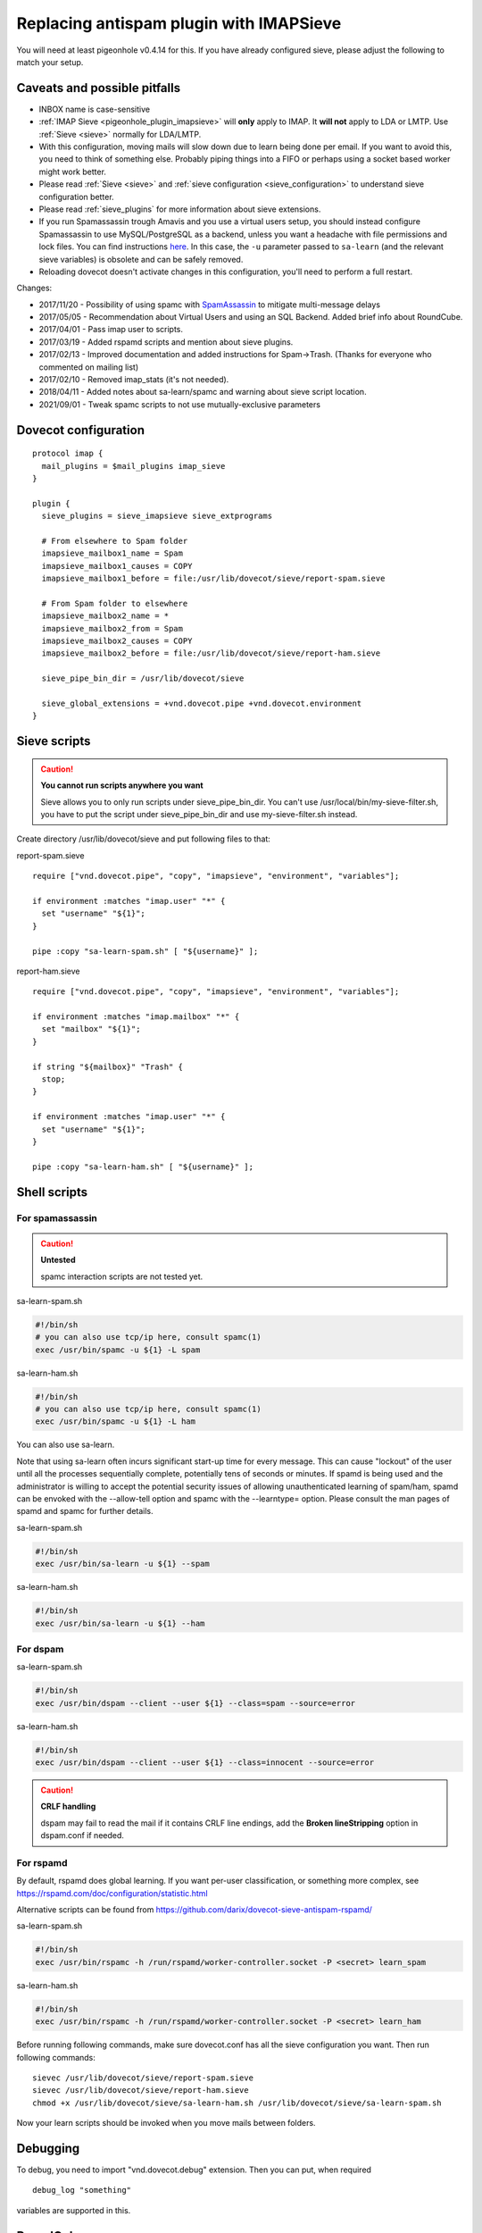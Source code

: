 .. _howto-antispam_with_imapsieve:

========================================
Replacing antispam plugin with IMAPSieve
========================================

You will need at least pigeonhole v0.4.14 for this. If you have already
configured sieve, please adjust the following to match your setup.

Caveats and possible pitfalls
-----------------------------

-  INBOX name is case-sensitive

-  :ref:`IMAP Sieve <pigeonhole_plugin_imapsieve>`
   will **only** apply to IMAP. It **will not** apply to LDA or LMTP.
   Use
   :ref:`Sieve <sieve>`
   normally for LDA/LMTP.

-  With this configuration, moving mails will slow down due to learn
   being done per email. If you want to avoid this, you need to think of
   something else. Probably piping things into a FIFO or perhaps using a
   socket based worker might work better.

-  Please read :ref:`Sieve <sieve>` and :ref:`sieve configuration <sieve_configuration>`
   to understand sieve configuration better.

-  Please read
   :ref:`sieve_plugins`
   for more information about sieve extensions.

-  If you run Spamassassin trough Amavis and you use a virtual users
   setup, you should instead configure Spamassassin to use
   MySQL/PostgreSQL as a backend, unless you want a headache with file
   permissions and lock files. You can find instructions
   `here <http://www.iredmail.org/docs/store.spamassassin.bayes.in.sql.html>`_.
   In this case, the ``-u`` parameter passed to ``sa-learn`` (and the
   relevant sieve variables) is obsolete and can be safely removed.

-  Reloading dovecot doesn't activate changes in this configuration,
   you'll need to perform a full restart.

Changes:

-  2017/11/20 - Possibility of using spamc with
   `SpamAssassin <https://wiki2.dovecot.org/SpamAssassin#>`_
   to mitigate multi-message delays

-  2017/05/05 - Recommendation about Virtual Users and using an SQL
   Backend. Added brief info about RoundCube.

-  2017/04/01 - Pass imap user to scripts.

-  2017/03/19 - Added rspamd scripts and mention about sieve plugins.

-  2017/02/13 - Improved documentation and added instructions for
   Spam->Trash. (Thanks for everyone who commented on mailing list)

-  2017/02/10 - Removed imap_stats (it's not needed).

-  2018/04/11 - Added notes about sa-learn/spamc and warning about sieve
   script location.
   
-  2021/09/01 - Tweak spamc scripts to not use mutually-exclusive parameters

Dovecot configuration
---------------------

::

   protocol imap {
     mail_plugins = $mail_plugins imap_sieve
   }

   plugin {
     sieve_plugins = sieve_imapsieve sieve_extprograms

     # From elsewhere to Spam folder
     imapsieve_mailbox1_name = Spam
     imapsieve_mailbox1_causes = COPY
     imapsieve_mailbox1_before = file:/usr/lib/dovecot/sieve/report-spam.sieve

     # From Spam folder to elsewhere
     imapsieve_mailbox2_name = *
     imapsieve_mailbox2_from = Spam
     imapsieve_mailbox2_causes = COPY
     imapsieve_mailbox2_before = file:/usr/lib/dovecot/sieve/report-ham.sieve

     sieve_pipe_bin_dir = /usr/lib/dovecot/sieve

     sieve_global_extensions = +vnd.dovecot.pipe +vnd.dovecot.environment
   }

Sieve scripts
-------------

.. caution::

   **You cannot run scripts anywhere you want**

   Sieve allows you to only run scripts under sieve_pipe_bin_dir. You
   can't use /usr/local/bin/my-sieve-filter.sh, you have to put the
   script under sieve_pipe_bin_dir and use my-sieve-filter.sh instead.

Create directory /usr/lib/dovecot/sieve and put following files to that:

report-spam.sieve

::

   require ["vnd.dovecot.pipe", "copy", "imapsieve", "environment", "variables"];

   if environment :matches "imap.user" "*" {
     set "username" "${1}";
   }

   pipe :copy "sa-learn-spam.sh" [ "${username}" ];

report-ham.sieve

::

   require ["vnd.dovecot.pipe", "copy", "imapsieve", "environment", "variables"];

   if environment :matches "imap.mailbox" "*" {
     set "mailbox" "${1}";
   }

   if string "${mailbox}" "Trash" {
     stop;
   }

   if environment :matches "imap.user" "*" {
     set "username" "${1}";
   }

   pipe :copy "sa-learn-ham.sh" [ "${username}" ];

Shell scripts
-------------

For spamassassin
~~~~~~~~~~~~~~~~

.. caution::

   **Untested**

   spamc interaction scripts are not tested yet.

sa-learn-spam.sh

.. code:: bash

   #!/bin/sh
   # you can also use tcp/ip here, consult spamc(1)
   exec /usr/bin/spamc -u ${1} -L spam

sa-learn-ham.sh

.. code:: bash

   #!/bin/sh
   # you can also use tcp/ip here, consult spamc(1)
   exec /usr/bin/spamc -u ${1} -L ham

You can also use sa-learn.

Note that using sa-learn often incurs significant start-up time for
every message. This can cause "lockout" of the user until all the
processes sequentially complete, potentially tens of seconds or minutes.
If spamd is being used and the administrator is willing to accept the
potential security issues of allowing unauthenticated learning of
spam/ham, spamd can be envoked with the --allow-tell option and spamc
with the --learntype= option. Please consult the man pages of spamd and
spamc for further details.

sa-learn-spam.sh

.. code:: bash

   #!/bin/sh
   exec /usr/bin/sa-learn -u ${1} --spam

sa-learn-ham.sh

.. code:: bash

   #!/bin/sh
   exec /usr/bin/sa-learn -u ${1} --ham

For dspam
~~~~~~~~~

sa-learn-spam.sh

.. code:: bash

   #!/bin/sh
   exec /usr/bin/dspam --client --user ${1} --class=spam --source=error

sa-learn-ham.sh

.. code:: bash

   #!/bin/sh
   exec /usr/bin/dspam --client --user ${1} --class=innocent --source=error

.. caution::

   **CRLF handling**

   dspam may fail to read the mail if it contains CRLF line endings, add
   the **Broken lineStripping** option in dspam.conf if needed.

For rspamd
~~~~~~~~~~

By default, rspamd does global learning. If you want per-user
classification, or something more complex, see
https://rspamd.com/doc/configuration/statistic.html

Alternative scripts can be found from
https://github.com/darix/dovecot-sieve-antispam-rspamd/

sa-learn-spam.sh

.. code:: bash

   #!/bin/sh
   exec /usr/bin/rspamc -h /run/rspamd/worker-controller.socket -P <secret> learn_spam

sa-learn-ham.sh

.. code:: bash

   #!/bin/sh
   exec /usr/bin/rspamc -h /run/rspamd/worker-controller.socket -P <secret> learn_ham

Before running following commands, make sure dovecot.conf has all the
sieve configuration you want. Then run following commands:

::

   sievec /usr/lib/dovecot/sieve/report-spam.sieve
   sievec /usr/lib/dovecot/sieve/report-ham.sieve
   chmod +x /usr/lib/dovecot/sieve/sa-learn-ham.sh /usr/lib/dovecot/sieve/sa-learn-spam.sh

Now your learn scripts should be invoked when you move mails between
folders.

Debugging
---------

To debug, you need to import "vnd.dovecot.debug" extension. Then you can
put, when required

::

   debug_log "something"

variables are supported in this.

RoundCube
---------

Recent versions of `RoundCube <https://roundcube.net/>`_ include a
`markasjunk2
plugin <https://plugins.roundcube.net/packages/johndoh/markasjunk2>`_
for allowing users to mark Spam/Ham in a convenient way. Please make
sure the Junk/Spam folder matches your configuration.

